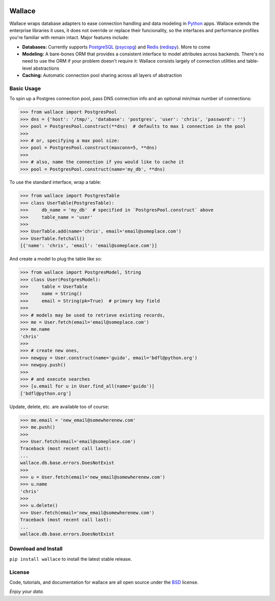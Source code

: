 .. image:: https://pypip.in/download/wallace/badge.png
    :target: https://pypi.python.org/pypi/wallace/
    :alt: Downloads

.. image:: https://pypip.in/version/wallace/badge.png
    :target: https://pypi.python.org/pypi/wallace/
    :alt: Latest Version

.. image:: https://pypip.in/license/wallace/badge.png
    :target: https://pypi.python.org/pypi/wallace/
    :alt: License


.. _Python: http://python.org/

.. _PostgreSQL: http://www.postgresql.org/
.. _psycopg: https://pypi.python.org/pypi/psycopg2

.. _Redis: http://www.redis.io
.. _redispy: https://pypi.python.org/pypi/redis/


=======
Wallace
=======

Wallace wraps database adapters to ease connection handling and data
modeling in Python_ apps. Wallace extends the enterprise libraries
it uses, it does not override or replace their funcionality, so
the interfaces and performance profiles you're familiar with remain intact.
Major features include:

* **Databases:** Currently supports PostgreSQL_ (psycopg_) and Redis_ (redispy_). More to come
* **Modeling:** A bare-bones ORM that provides a consistent interface to model attributes across backends. There's no need to use the ORM if your problem doesn't require it: Wallace consists largely of connection utilities and table-level abstractions
* **Caching:** Automatic connection pool sharing across all layers of abstraction


Basic Usage
~~~~~~~~~~~

To spin up a Postgres connection pool, pass DNS connection info and an optional min/max number of connections:

.. code-block:: python

  >>> from wallace import PostgresPool
  >>> dns = {'host': '/tmp/', 'database': 'postgres', 'user': 'chris', 'password': ''}
  >>> pool = PostgresPool.construct(**dns)  # defaults to max 1 connection in the pool
  >>>
  >>> # or, specifying a max pool size:
  >>> pool = PostgresPool.construct(maxconn=5, **dns)
  >>>
  >>> # also, name the connection if you would like to cache it
  >>> pool = PostgresPool.construct(name='my_db', **dns)


To use the standard interface, wrap a table:

.. code-block:: python

  >>> from wallace import PostgresTable
  >>> class UserTable(PostgresTable):
  >>>     db_name = 'my_db'  # specified in `PostgresPool.construct` above
  >>>     table_name = 'user'
  >>>
  >>> UserTable.add(name='chris', email='email@someplace.com')
  >>> UserTable.fetchall()
  [{'name': 'chris', 'email': 'email@someplace.com'}]


And create a model to plug the table like so:

.. code-block:: python

  >>> from wallace import PostgresModel, String
  >>> class User(PostgresModel):
  >>>     table = UserTable
  >>>     name = String()
  >>>     email = String(pk=True)  # primary key field
  >>>
  >>> # models may be used to retrieve existing records,
  >>> me = User.fetch(email='email@someplace.com')
  >>> me.name
  'chris'
  >>>
  >>> # create new ones,
  >>> newguy = User.construct(name='guido', email='bdfl@python.org')
  >>> newguy.push()
  >>>
  >>> # and execute searches
  >>> [u.email for u in User.find_all(name='guido')]
  ['bdfl@python.org']


Update, delete, etc. are available too of course:

.. code-block:: python

  >>> me.email = 'new_email@somewherenew.com'
  >>> me.push()
  >>>
  >>> User.fetch(email='email@someplace.com')
  Traceback (most recent call last):
  ...
  wallace.db.base.errors.DoesNotExist
  >>>
  >>> u = User.fetch(email='new_email@somewherenew.com')
  >>> u.name
  'chris'
  >>>
  >>> u.delete()
  >>> User.fetch(email='new_email@somewherenew.com')
  Traceback (most recent call last):
  ...
  wallace.db.base.errors.DoesNotExist


Download and Install
~~~~~~~~~~~~~~~~~~~~

``pip install wallace`` to install the latest stable release.


License
~~~~~~~

.. __: https://github.com/csira/wallace/raw/master/LICENSE.txt

Code, tutorials, and documentation for wallace are all open source under the BSD__ license.


*Enjoy your data.*

